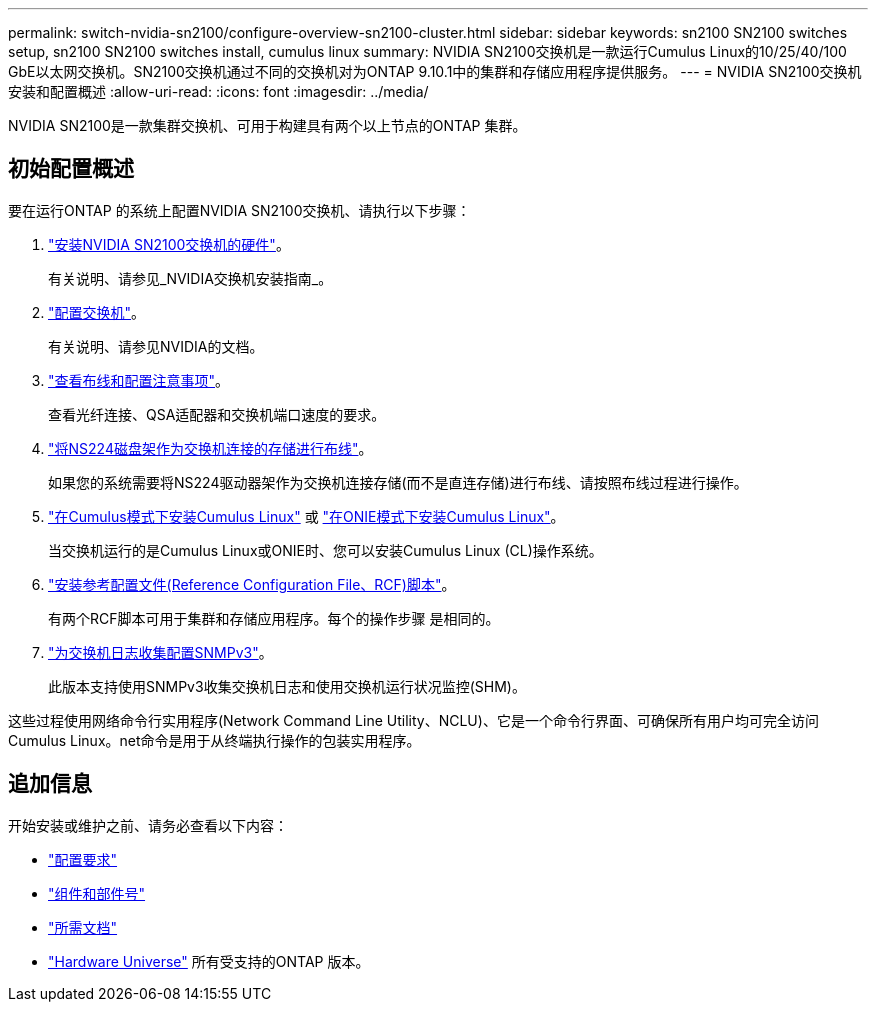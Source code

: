 ---
permalink: switch-nvidia-sn2100/configure-overview-sn2100-cluster.html 
sidebar: sidebar 
keywords: sn2100 SN2100 switches setup, sn2100 SN2100 switches install, cumulus linux 
summary: NVIDIA SN2100交换机是一款运行Cumulus Linux的10/25/40/100 GbE以太网交换机。SN2100交换机通过不同的交换机对为ONTAP 9.10.1中的集群和存储应用程序提供服务。 
---
= NVIDIA SN2100交换机安装和配置概述
:allow-uri-read: 
:icons: font
:imagesdir: ../media/


[role="lead"]
NVIDIA SN2100是一款集群交换机、可用于构建具有两个以上节点的ONTAP 集群。



== 初始配置概述

要在运行ONTAP 的系统上配置NVIDIA SN2100交换机、请执行以下步骤：

. link:install-hardware-sn2100-cluster.html["安装NVIDIA SN2100交换机的硬件"]。
+
有关说明、请参见_NVIDIA交换机安装指南_。

. link:configure-sn2100-cluster.html["配置交换机"]。
+
有关说明、请参见NVIDIA的文档。

. link:cabling-considerations-sn2100-cluster.html["查看布线和配置注意事项"]。
+
查看光纤连接、QSA适配器和交换机端口速度的要求。

. link:install-cable-shelves-sn2100-cluster.html["将NS224磁盘架作为交换机连接的存储进行布线"]。
+
如果您的系统需要将NS224驱动器架作为交换机连接存储(而不是直连存储)进行布线、请按照布线过程进行操作。

. link:install-cumulus-mode-sn2100-cluster.html["在Cumulus模式下安装Cumulus Linux"] 或 link:install-onie-mode-sn2100-cluster.html["在ONIE模式下安装Cumulus Linux"]。
+
当交换机运行的是Cumulus Linux或ONIE时、您可以安装Cumulus Linux (CL)操作系统。

. link:install-rcf-sn2100-cluster.html["安装参考配置文件(Reference Configuration File、RCF)脚本"]。
+
有两个RCF脚本可用于集群和存储应用程序。每个的操作步骤 是相同的。

. link:install-snmpv3-sn2100-cluster.html["为交换机日志收集配置SNMPv3"]。
+
此版本支持使用SNMPv3收集交换机日志和使用交换机运行状况监控(SHM)。



这些过程使用网络命令行实用程序(Network Command Line Utility、NCLU)、它是一个命令行界面、可确保所有用户均可完全访问Cumulus Linux。net命令是用于从终端执行操作的包装实用程序。



== 追加信息

开始安装或维护之前、请务必查看以下内容：

* link:configure-reqs-sn2100-cluster.html["配置要求"]
* link:components-sn2100-cluster.html["组件和部件号"]
* link:required-documentation-sn2100-cluster.html["所需文档"]
* https://hwu.netapp.com["Hardware Universe"^] 所有受支持的ONTAP 版本。

